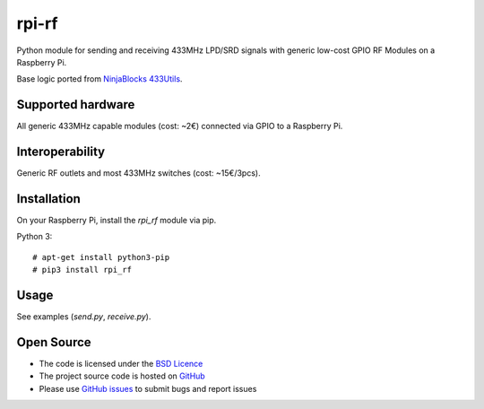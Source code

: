 rpi-rf
======

Python module for sending and receiving 433MHz LPD/SRD signals with generic low-cost GPIO RF Modules on a Raspberry Pi.

Base logic ported from `NinjaBlocks 433Utils`_.

Supported hardware
------------------

All generic 433MHz capable modules (cost: ~2€) connected via GPIO to a Raspberry Pi.

.. figure:: http://i.imgur.com/vG89UP9.jpg
   :alt: 433modules

Interoperability
----------------

Generic RF outlets and most 433MHz switches (cost: ~15€/3pcs).

.. figure:: http://i.imgur.com/WVRxvWe.jpg
   :alt: rfoutlet

Installation
------------

On your Raspberry Pi, install the *rpi_rf* module via pip.

Python 3::

    # apt-get install python3-pip
    # pip3 install rpi_rf

Usage
-----

See examples (*send.py*, *receive.py*).

Open Source
-----------

* The code is licensed under the `BSD Licence`_
* The project source code is hosted on `GitHub`_
* Please use `GitHub issues`_ to submit bugs and report issues

.. _NinjaBlocks 433Utils: https://github.com/ninjablocks/433Utils
.. _BSD Licence: http://www.linfo.org/bsdlicense.html
.. _GitHub: https://github.com/milaq/rpi-rf
.. _GitHub issues: https://github.com/milaq/rpi-rf/issues
